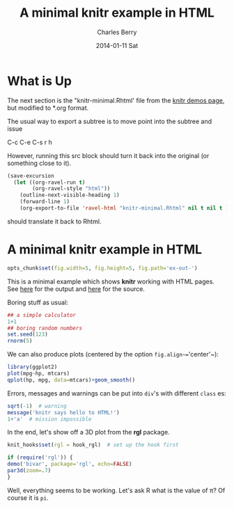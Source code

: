 #+title: A minimal knitr example in HTML
#+AUTHOR:    Charles Berry
#+EMAIL:     ccberry@ucsd.edu
#+DATE:      2014-01-11 Sat

* What is Up

The next section is the "knitr-minimal.Rhtml' file from the [[https://github.com/yihui/knitr/blob/master/inst/examples/knitr-minimal.Rhtml][knitr demos page]],
but modified to *.org format.

The usual way to export a subtree is to move point into the subtree and issue

   C-c C-e C-s r h

However, running this src block should turn it back into the original
(or something close to it).
#+BEGIN_SRC emacs-lisp
  (save-excursion
    (let ((org-ravel-run t)
          (org-ravel-style "html"))
      (outline-next-visible-heading 1)
      (forward-line 1)
      (org-export-to-file 'ravel-html "knitr-minimal.Rhtml" nil t nil t )))
#+END_SRC

#+RESULTS:
: knitr-minimal.Rhtml

should translate it back to Rhtml.


* A minimal knitr example in HTML

#+BEGIN_EXPORT HTML
<!DOCTYPE html>
<head>
  <title>A minimal knitr example in HTML</title>
</head>
#+END_EXPORT

#+BEGIN_SRC R
  opts_chunk$set(fig.width=5, fig.height=5, fig.path='ex-out-')
#+END_SRC

#+BEGIN_EXPORT HTML
<body>
#+END_EXPORT

This is a minimal example which shows *knitr*
  working with HTML
  pages. See [[https://github.com/downloads/yihui/knitr/knitr-minimal.html][here]]
  for the output and
  [[https://github.com/yihui/knitr/blob/master/inst/examples/knitr-minimal.Rhtml][here]]
  for the source.

Boring stuff as usual:

#+begin_src R 
    ## a simple calculator
    1+1
    ## boring random numbers
    set.seed(123)
    rnorm(5)
#+end_src

We can also produce plots (centered by the
  option ~fig.align~=~'center'~):

#+begin_src R :ravel html-cars-scatter, message=FALSE, fig.align='center'
    library(ggplot2)
    plot(mpg~hp, mtcars)
    qplot(hp, mpg, data=mtcars)+geom_smooth()
#+end_src


Errors, messages and warnings can be put into ~div~'s
  with different ~class~ es:

#+begin_src R 
    sqrt(-1)  # warning
    message('knitr says hello to HTML!')
    1+'a'  # mission impossible
#+end_src


  In the end, let's show off a 3D plot from
  the *rgl* package.

#+begin_src R 
    knit_hooks$set(rgl = hook_rgl)  # set up the hook first
#+end_src


#+name: fancy-rgl
#+begin_src R :ravel rgl=TRUE, fig.align='center', fig.width=4, fig.height=4
    if (require('rgl')) {
    demo('bivar', package='rgl', echo=FALSE) 
    par3d(zoom=.7)
    }
#+end_src

  Well, everything seems to be working. Let's ask R what is the
  value of \pi? Of course it is src_R{pi}.

#+BEGIN_EXPORT HTML
</body>
#+END_EXPORT
